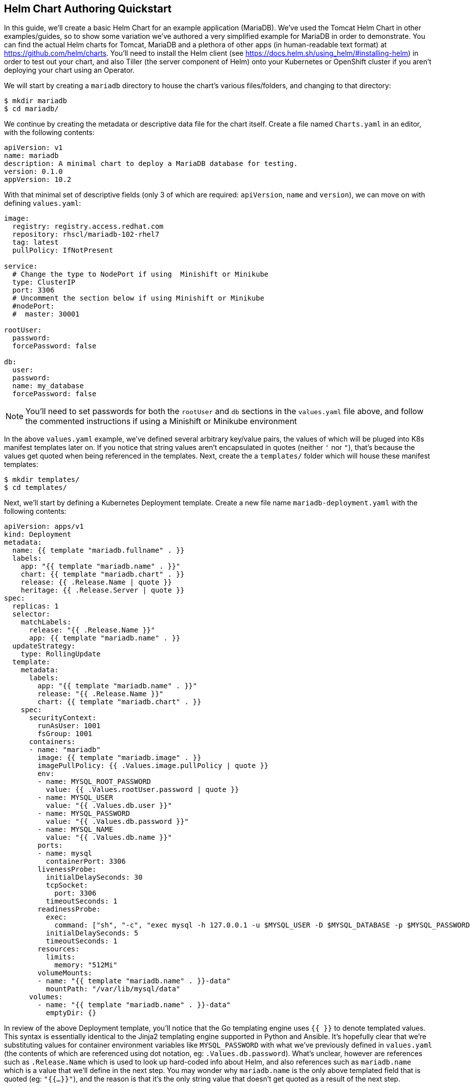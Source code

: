 == Helm Chart Authoring Quickstart
In this guide, we'll create a basic Helm Chart for an example application (MariaDB). We've used the Tomcat Helm Chart in other examples/guides, so to show some variation we've authored a very simplified example for MariaDB in order to demonstrate. You can find the actual Helm charts for Tomcat, MariaDB and a plethora of other apps (in human-readable text format) at https://github.com/helm/charts. You'll need to install the Helm client (see https://docs.helm.sh/using_helm/#installing-helm) in order to test out your chart, and also Tiller (the server component of Helm) onto your Kubernetes or OpenShift cluster if you aren't deploying your chart using an Operator.

We will start by creating a `mariadb` directory to house the chart's various files/folders, and changing to that directory:

----
$ mkdir mariadb
$ cd mariadb/
----

We continue by creating the metadata or descriptive data file for the chart itself. Create a file named `Charts.yaml` in an editor, with the following contents:

----
apiVersion: v1
name: mariadb
description: A minimal chart to deploy a MariaDB database for testing.
version: 0.1.0
appVersion: 10.2
----

With that minimal set of descriptive fields (only 3 of which are required: `apiVersion`, `name` and `version`), we can move on with defining `values.yaml`:

----
image:
  registry: registry.access.redhat.com
  repository: rhscl/mariadb-102-rhel7
  tag: latest
  pullPolicy: IfNotPresent

service:
  # Change the type to NodePort if using  Minishift or Minikube
  type: ClusterIP
  port: 3306
  # Uncomment the section below if using Minishift or Minikube
  #nodePort:
  #  master: 30001

rootUser:
  password:
  forcePassword: false

db:
  user:
  password:
  name: my_database
  forcePassword: false
----

NOTE: You'll need to set passwords for both the `rootUser` and `db` sections in the `values.yaml` file above, and follow the commented instructions if using a Minishift or Minikube environment

In the above `values.yaml` example, we've defined several arbitrary key/value pairs, the values of which will be pluged into K8s manifest templates later on. If you notice that string values aren't encapsulated in quotes (neither `'` nor `"`), that's because the values get quoted when being referenced in the templates. Next, create the a `templates/` folder which will house these manifest templates:

----
$ mkdir templates/
$ cd templates/
----

Next, we'll start by defining a Kubernetes Deployment template. Create a new file name `mariadb-deployment.yaml` with the following contents:

----
apiVersion: apps/v1
kind: Deployment
metadata:
  name: {{ template "mariadb.fullname" . }}
  labels:
    app: "{{ template "mariadb.name" . }}"
    chart: {{ template "mariadb.chart" . }}
    release: {{ .Release.Name | quote }}
    heritage: {{ .Release.Server | quote }}
spec:
  replicas: 1
  selector:
    matchLabels:
      release: "{{ .Release.Name }}"
      app: {{ template "mariadb.name" . }}
  updateStrategy:
    type: RollingUpdate
  template:
    metadata:
      labels:
        app: "{{ template "mariadb.name" . }}"
        release: "{{ .Release.Name }}"
        chart: {{ template "mariadb.chart" . }}
    spec:
      securityContext:
        runAsUser: 1001
        fsGroup: 1001
      containers:
      - name: "mariadb"
        image: {{ template "mariadb.image" . }}
        imagePullPolicy: {{ .Values.image.pullPolicy | quote }}
        env:
        - name: MYSQL_ROOT_PASSWORD
          value: {{ .Values.rootUser.password | quote }}
        - name: MYSQL_USER
          value: "{{ .Values.db.user }}"
        - name: MYSQL_PASSWORD
          value: "{{ .Values.db.password }}"
        - name: MYSQL_NAME
          value: "{{ .Values.db.name }}"
        ports:
        - name: mysql
          containerPort: 3306
        livenessProbe:
          initialDelaySeconds: 30
          tcpSocket:
            port: 3306
          timeoutSeconds: 1
        readinessProbe:
          exec:
            command: ["sh", "-c", "exec mysql -h 127.0.0.1 -u $MYSQL_USER -D $MYSQL_DATABASE -p $MYSQL_PASSWORD -e 'SELECT 1'"]
          initialDelaySeconds: 5
          timeoutSeconds: 1
        resources:
          limits:
            memory: "512Mi"
        volumeMounts:
        - name: "{{ template "mariadb.name" . }}-data"
          mountPath: "/var/lib/mysql/data"
      volumes:
        - name: "{{ template "mariadb.name" . }}-data"
          emptyDir: {}
----

In review of the above Deployment template, you'll notice that the Go templating engine uses `{{   }}` to denote templated values. This syntax is essentially identical to the Jinja2 templating engine supported in Python and Ansible. It's hopefully clear that we're substituting values for container environment variables like `MYSQL_PASSWORD` with what we've previously defined in `values.yaml` (the contents of which are referenced using dot notation, eg: `.Values.db.password`). What's unclear, however are references such as `.Release.Name` which is used to look up hard-coded info about Helm, and also references such as `mariadb.name` which is a value that we'll define in the next step. You may wonder why `mariadb.name` is the only above templated field that is quoted (eg: `"{{...}}"`), and the reason is that it's the only string value that doesn't get quoted as a result of the next step.

Let's go ahead and create a file name `_helpers.tpl` with the following contents:

----
{{/* vim: set filetype=mustache: */}}
{{/*
Expand the name of the chart.
*/}}
{{- define "mariadb.name" -}}
{{- default .Chart.Name .Values.nameOverride | trunc 63 | trimSuffix "-" -}}
{{- end -}}

{{/*
Create a default fully qualified app name.
We truncate at 63 chars because some Kubernetes name fields are limited to this (by the DNS naming spec).
*/}}
{{- define "mariadb.fullname" -}}
{{- $name := default .Chart.Name .Values.nameOverride -}}
{{- printf "%s-%s" .Release.Name $name | trunc 63 | trimSuffix "-" -}}
{{- end -}}

{{- define "mariadb.chart" -}}
{{- printf "%s-%s" .Chart.Name .Chart.Version | replace "+" "_" | trunc 63 | trimSuffix "-" -}}
{{- end -}}

{{/*
Return the proper image name
*/}}
{{- define "mariadb.image" -}}
{{- $registryName :=  .Values.image.registry -}}
{{- $repositoryName := .Values.image.repository -}}
{{- $tag := .Values.image.tag | toString -}}
{{- printf "%s/%s:%s" $registryName $repositoryName $tag -}}
{{- end -}}
----

Reviewing the above `_helpers.tpl` file, you'll see that it's a slightly varied form of template (in a format known as mustache). This file, and any other files in `templates/` that begin with an underscore, will not get rendered to a K8s manifest by Helm. It is therefore a stand-alone file, the contents of which can be referenced from any other file within the `templates/` directory. It is in this `_helpers.tpl` file where we satisfy the `mariadb.name`, `mariadb.fullname`, `mariadb.chart` and `mariadb.image` fields referenced in `mariadb-deployment.yaml`. To populate these fields, we are referencing fields from `Chart.yaml` (`.Chart.fieldname`), `values.yaml` (`.Values.fieldname`), and Helm release info (`.Release.fieldname`). The data is then formatted/translated by piping the data into other commands supported by the Go templating engine. The field values all get quoted by `printf` statements except for `mariadb.name`, which is why we quoted it separately in `mariadb-deployment.yaml`. In K8s yaml manifests, all string values must be quoted.

Although all the templated variables have been defined/satisfied for the `mariadb-deployment.yaml` file, there are still some fields in the `values.yaml` file which are intended to populate a K8s Service template. Create a file named `mariadb-service.yaml` file in an editor, and paste in the following contents:

----
apiVersion: v1
kind: Service
metadata:
  name: {{ template "mariadb.fullname" . }}
  labels:
    app: "{{ template "mariadb.name" . }}"
    chart: {{ template "mariadb.chart" . }}
    release: {{ .Release.Name | quote }}
    heritage: {{ .Release.Service | quote }}
spec:
  type: {{ .Values.service.type }}
  {{- if eq .Values.service.type "ClusterIP" }}
  {{- if .Values.service.clusterIp }}
  clusterIP: {{ .Values.service.clusterIp }}
  {{- end }}
  {{- end }}
  ports:
  - name: mysql
    port: {{ .Values.service.port }}
    targetPort: mysql
{{- if eq .Values.service.type "NodePort" }}
{{- if .Values.service.nodePort }}
{{- if .Values.service.nodePort.master }}
    nodePort: {{ .Values.service.nodePort.master }}
{{- end }}
{{- end }}
{{- end }}
  selector:
    app: "{{ template "mariadb.name" . }}"
    component: "master"
    release: "{{ .Release.Name }}"
----

Once you've saved the `mariadb-service.yaml` file, you've completed the Helm Chart for MariaDB. You can generate Kubernetes manifests from the chart by using the `helm template` command, which will print the resulting manifests onto the standard output. We can create the reulting resources in Minishift by piping the output into the `oc create` command. You'll first need to change into the parent directory of the helm chart, and also create a new project (namespace) to house the MariaDB resources:

 $ cd ../../
 $ oc new-project mariadb-test

Since MariaDB runs with a fixed UID (as specified in `mariadb-deployment.yaml`), you must grant the proper security context constraint of `anyuid` to the `default` service account in the newly created namespace (you will need to be logged in as `system:admin` in your cluster):

 $ oc adm policy add-scc-to-user anyuid -z default

Once that's done, create the resources in Minishift (we give a `.Release.Name` to avoid the default value of `RELEASE-NAME` which breaks the manifest):

 $ helm template -n test-release mariadb | oc create -f -

You should now see the resources launching in Minishift. Once the MariaDB pod has connected, you can either connect to the MariaDB instance locally from within the container (using `oc rsh <pod-identifier>`) or connect to the `NodePort` associated with the MariaDB service that was created (eg: `mysql -u root --password -h <minishift-ip-adress>:<NodePort>`).
